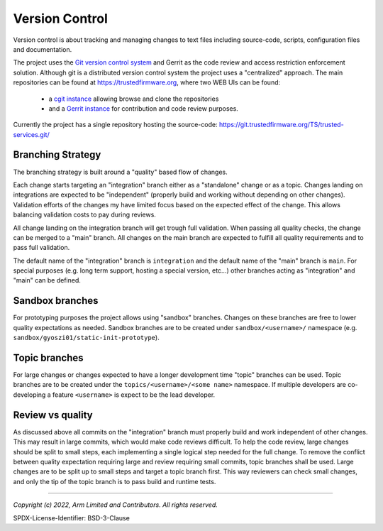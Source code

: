 Version Control
===============

Version control is about tracking and managing changes to text files including source-code, scripts, configuration
files and documentation.

The project uses the `Git version control system`_ and Gerrit as the code review and access restriction enforcement
solution. Although git is a distributed version control system the project uses a "centralized" approach. The main
repositories can be found at https://trustedfirmware.org, where two WEB UIs can be found:

    - a `cgit instance`_ allowing browse and clone the repositories
    - and a `Gerrit instance`_ for contribution and code review purposes.

Currently the project has a single repository hosting the source-code:
https://git.trustedfirmware.org/TS/trusted-services.git/

Branching Strategy
------------------

The branching strategy is built around a "quality" based flow of changes.

Each change starts targeting an "integration" branch either as a "standalone" change or as a topic. Changes landing on
integrations are expected to be "independent" (properly build and working without depending on other changes).
Validation efforts of the changes my have limited focus based on the expected effect of the change. This allows
balancing validation costs to pay during reviews.

All change landing on the integration branch will get trough full validation. When passing all quality checks, the
change can be merged to a "main" branch. All changes on the main branch are expected to fulfill all quality requirements
and to pass full validation.

The default name of the "integration" branch is ``integration`` and the default name of the "main" branch is ``main``.
For special purposes (e.g. long term support, hosting a special version, etc...) other branches acting as "integration"
and "main" can be defined.

Sandbox branches
----------------

For prototyping purposes the project allows using "sandbox" branches. Changes on these branches are free to lower
quality expectations as needed. Sandbox branches are to be created under ``sandbox/<username>/`` namespace
(e.g. ``sandbox/gyoszi01/static-init-prototype``).

Topic branches
--------------

For large changes or changes expected to have a longer development time "topic" branches can be used. Topic branches are
to be created under the ``topics/<username>/<some name>`` namespace. If multiple developers are co-developing a feature
``<username>`` is expect to be the lead developer.

Review vs quality
-----------------

As discussed above all commits on the "integration" branch must properly build and work independent of other changes.
This may result in large commits, which would make code reviews difficult. To help the code review, large changes should
be split to small steps, each implementing a single logical step needed for the full change. To remove the conflict
between quality expectation requiring large and review requiring small commits, topic branches shall be used. Large
changes are to be split up to small steps and target a topic branch first. This way reviewers can check small changes,
and only the tip of the topic branch is to pass build and runtime tests.

.. _`cgit instance`: https://git.trustedfirmware.org/
.. _`Gerrit instance`: https://review.trustedfirmware.org/

-------------

.. _`Git version control system`: https://git-scm.com/

*Copyright (c) 2022, Arm Limited and Contributors. All rights reserved.*

SPDX-License-Identifier: BSD-3-Clause